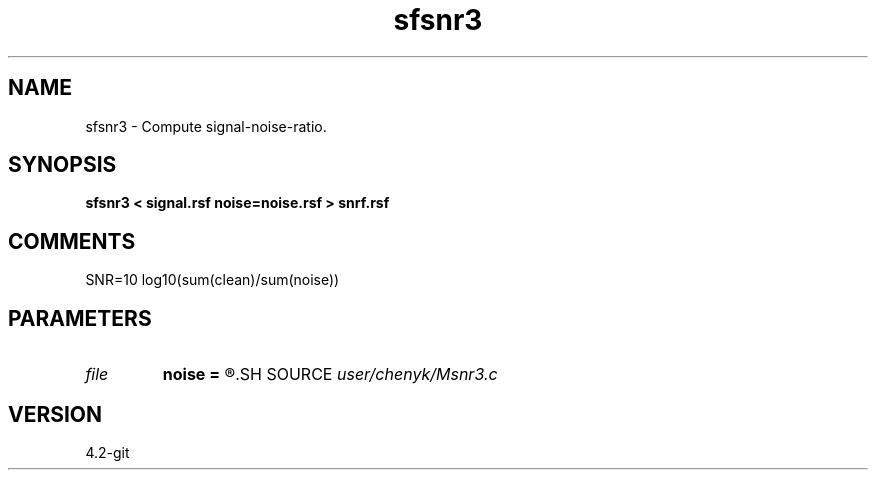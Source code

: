 .TH sfsnr3 1  "APRIL 2023" Madagascar "Madagascar Manuals"
.SH NAME
sfsnr3 \- Compute signal-noise-ratio.
.SH SYNOPSIS
.B sfsnr3 < signal.rsf noise=noise.rsf > snrf.rsf
.SH COMMENTS
SNR=10 log10(sum(clean)/sum(noise))
.SH PARAMETERS
.PD 0
.TP
.I file   
.B noise
.B =
.R  	auxiliary input file name
.SH SOURCE
.I user/chenyk/Msnr3.c
.SH VERSION
4.2-git
